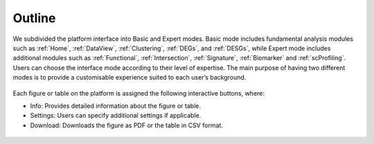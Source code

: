 .. _Outline:

Outline
================================================================================

We subdivided the platform interface into Basic and Expert modes. 
Basic mode includes fundamental analysis modules such as :ref:`Home`, 
:ref:`DataView`, :ref:`Clustering`, :ref:`DEGs`, and :ref:`DESGs`, while Expert
mode includes additional modules such as :ref:`Functional`, :ref:`Intersection`,
:ref:`Signature`, :ref:`Biomarker` and :ref:`scProfiling`. 
Users can choose the interface mode according to their level of expertise. 
The main purpose of having two different modes is to provide a customisable 
experience suited to each user’s background.

.. figure:: figures/modes.png
    :align: center
    :width: 100%


Each figure or table on the platform is assigned the following interactive buttons, where:

* Info: Provides detailed information about the figure or table.
* Settings: Users can specify additional settings if applicable.
* Download: Downloads the figure as PDF or the table in CSV format.


.. figure:: figures/isd.png
    :align: center
    :width: 60%